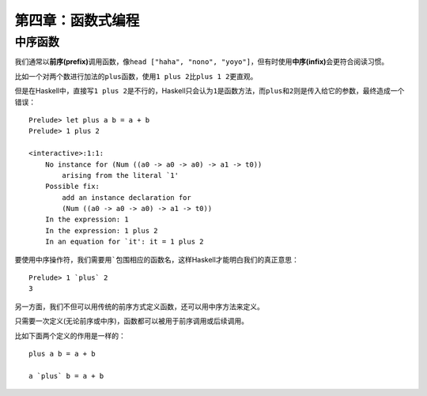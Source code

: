 第四章：函数式编程
*********************

中序函数
=========

我们通常以\ **前序(prefix)**\ 调用函数，像\ ``head ["haha", "nono", "yoyo"]``\ ，但有时使用\ **中序(infix)**\ 会更符合阅读习惯。

比如一个对两个数进行加法的\ ``plus``\ 函数，使用\ ``1 plus 2``\ 比\ ``plus 1 2``\ 更直观。

但是在Haskell中，直接写\ ``1 plus 2``\ 是不行的，Haskell只会认为\ ``1``\ 是函数方法，而\ ``plus``\ 和\ ``2``\ 则是传入给它的参数，最终造成一个错误：

::

    Prelude> let plus a b = a + b
    Prelude> 1 plus 2

    <interactive>:1:1:
        No instance for (Num ((a0 -> a0 -> a0) -> a1 -> t0))
            arising from the literal `1'
        Possible fix:
            add an instance declaration for
            (Num ((a0 -> a0 -> a0) -> a1 -> t0))
        In the expression: 1
        In the expression: 1 plus 2
        In an equation for `it': it = 1 plus 2

要使用中序操作符，我们需要用\ `````\ 包围相应的函数名，这样Haskell才能明白我们的真正意思：

::

   Prelude> 1 `plus` 2
   3

另一方面，我们不但可以用传统的前序方式定义函数，还可以用中序方法来定义。

只需要一次定义(无论前序或中序)，函数都可以被用于前序调用或后续调用。

比如下面两个定义的作用是一样的：

::

    plus a b = a + b

    a `plus` b = a + b

